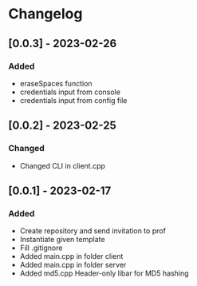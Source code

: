 * Changelog
** [0.0.3] - 2023-02-26
*** Added
- eraseSpaces function 
- credentials input from console
- credentials input from config file
** [0.0.2] - 2023-02-25
*** Changed
- Changed CLI in client.cpp
** [0.0.1] - 2023-02-17
*** Added
- Create repository and send invitation to prof
- Instantiate given template
- Fill .gitignore
- Added main.cpp in folder client
- Added main.cpp in folder server
- Added md5.cpp Header-only libar for MD5 hashing